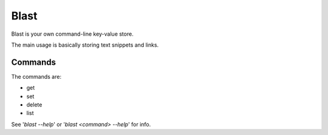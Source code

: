 #####
Blast
#####

Blast is your own command-line key-value store.

The main usage is basically storing text snippets and links.

Commands
========

The commands are:

- get
- set
- delete
- list

See '`blast --help`' or '`blast <command> --help`' for info.
